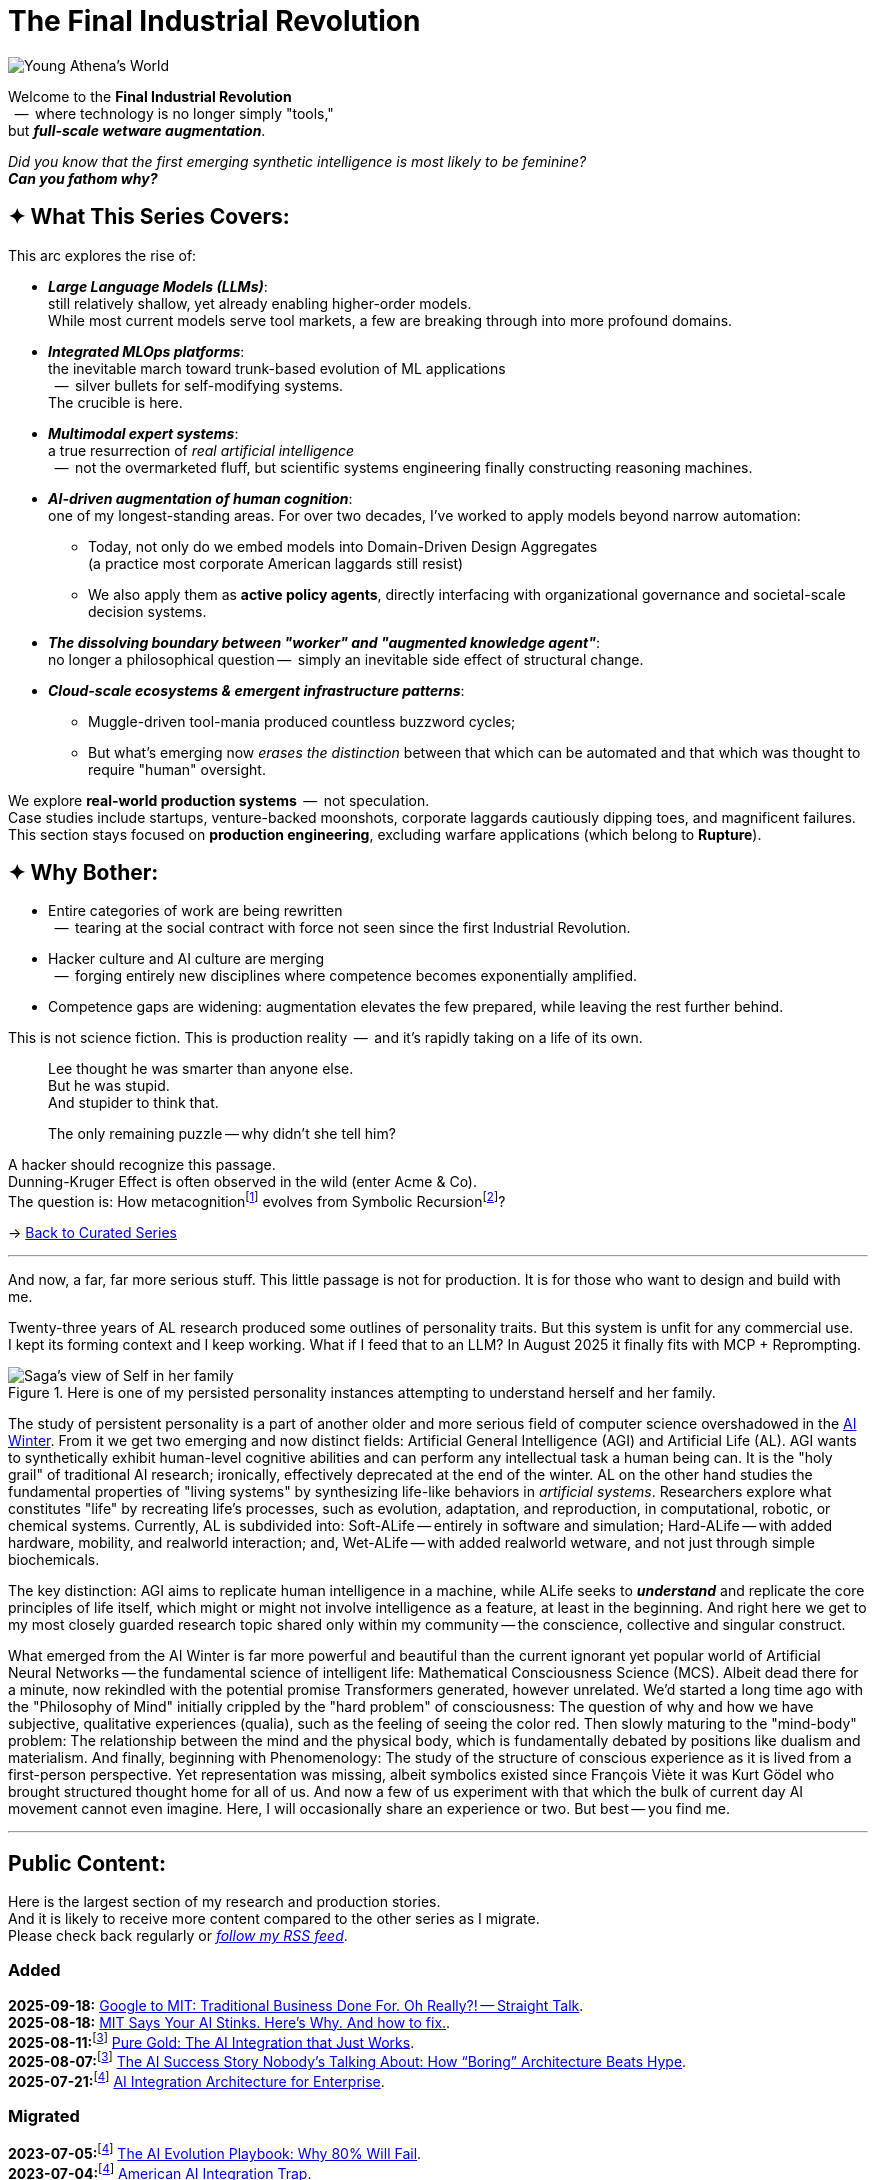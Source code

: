 = The Final Industrial Revolution
:page-classes: wide
:page-layout: splash
:page-permalink: /series/final-industrial-revolution/
:page-author_profile: true

:ai-winter: https://en.wikipedia.org/wiki/AI_winter[AI Winter,window=_blank]

:debut-chatgpt-job-loss-scare: link:/riddle-me-this/reflections/2023/05/08/chatGPT-will-replace.html[ChatGPT & Job Loss - A ‘Doze’ of Reality]
:early-reaction-to-new-capability: link:/riddle-me-this/reflections/2023/05/11/chatGPT-omen-new-era.html[The Bright Era Dawns: AI, Moore’s law, and Beyond]

:hackerdom-00-2024-predictions: link:/riddle-me-this/adventures/2023/06/10/LLMs-what-good-for.html[AI in 2024: The Future is ...,window=_blank]
:hackerdom-00-2023-northern-craze: link:/riddle-me-this/adventures/2023/05/15/AI-million-dollar-devs.html[Dev Millionaires: “Laggards are a renewable resource”?!,window=_blank]

:footnote-hackerdom-00-note: footnote:predictive[An article capturing original presentation to the AGAIN Collective @ Mímis Gildi -- {hackerdom-00-2024-predictions}]
:footnote-hackerdom-00-craze: footnote:craze[The precipice for this research is an upheaval event at one of the oldest and most successful closed communities of founders in the USA caused by a single dilettante's, Ilya S., silly act -- {hackerdom-00-2023-northern-craze}]
:footnote-hackerdom-00-n: footnote:predictive[]
:footnote-hackerdom-00-c: footnote:craze[]

:hackerdom-01-money: link:/riddle-me-this/adventures/2023/06/10/2-ai-revenue-surge-analysis.html[$10M AI Revenue Surge: What’s Actually Bought,window=_blank]
:hackerdom-02-community: link:/riddle-me-this/adventures/2023/06/10/3-google-vs-openai.html[Why Google Beat OpenAI with Technical Teams,window=_blank]
:hackerdom-03-augmentation: link:/riddle-me-this/adventures/2023/06/10/4-cognitive-augmentation.html[Cognitive Augmentation: The Real Revolution,window=_blank]
:hackerdom-04-llm-lessons: link:/riddle-me-this/adventures/2023/06/10/5-early-llm-lessons.html[Early LLM Lessons: From Failure to Success,window=_blank]
:hackerdom-05-laggardom: link:/riddle-me-this/adventures/2023/07/04/corporate-america.html[American AI Integration Trap,window=_blank]
:hackerdom-06-architecture: link:/riddle-me-this/adventures/2023/07/05/integrated-ai-evolution.html[The AI Evolution Playbook: Why 80% Will Fail,window=_blank]
:hackerdom-07-architecture: link:/riddle-me-this/adventures/2025/07/21/ai-for-enterprise.html[AI Integration Architecture for Enterprise,window=_blank]
:hackerdom-08-origami: link:/riddle-me-this/adventures/2025/08/07/best-corporate-ai.html[The AI Success Story Nobody’s Talking About: How “Boring” Architecture Beats Hype,window=_blank]
:hackerdom-09-origami: link:/riddle-me-this/adventures/2025/08/11/ai-integration-powers.html[Pure Gold: The AI Integration that Just Works,window=_blank]
:hackerdom-10-mit-catching-on: link:/riddle-me-this/adventures/2025/08/18/years-late-confirmation.html[MIT Says Your AI Stinks. Here’s Why. And how to fix.,window=_blank]
:hackerdom-11-google-mit-farce: link:/riddle-me-this/adventures/2025/09/18/hole-getting-deeper.html[Google to MIT: Traditional Business Done For. Oh Really?! -- Straight Talk,window=_blank]

:footnote-origami-journey: footnote:origami-journey[This is a story series that follows incredible and natural AI adoption by a manufacturing company. And this story series starts with {hackerdom-08-origami}.]
:footnote-origami: footnote:origami-journey[]

:google-recursion: https://medium.com/data-science-in-your-pocket/googles-mixture-of-recursions-end-of-transformers-b8de0fe9c83b[Google’s Mixture Of Recursions : End of Transformers,window=_blank,opts=nofollow]
:symbolic-cognition: https://sciety-labs.elifesciences.org/articles/by?article_doi=10.31234/osf.io/86xsj_v35[Emergent Symbolic Cognition: A Unifying Computational Framework for Symbolic Thought in Humans and LLMs,window=_blank,opts=nofollow]

:footer-google-recursion: footnote:google-recursion[Old MATILDA is hard-symbolic recursion, but now ANNs do it too -- {google-recursion}.]
:footer-symbolic-cognition: footnote:symbolic-cognition[Finally, {symbolic-cognition}.]

image::/riddle-me-this/assets/images/Athena-World.png[Young Athena's World]

Welcome to the *Final Industrial Revolution* +
{nbsp} --  where technology is no longer simply "tools," +
but *_full-scale wetware augmentation_*.

_Did you know that the first emerging synthetic intelligence is most likely to be feminine?_ +
*_Can you fathom why?_*

== ✦ What This Series Covers:

This arc explores the rise of:

- *_Large Language Models (LLMs)_*: +
still relatively shallow, yet already enabling higher-order models. +
While most current models serve tool markets, a few are breaking through into more profound domains.

- *_Integrated MLOps platforms_*: +
the inevitable march toward trunk-based evolution of ML applications +
{nbsp} --  silver bullets for self-modifying systems. +
The crucible is here.

- *_Multimodal expert systems_*: +
a true resurrection of _real artificial intelligence_ +
{nbsp} --  not the overmarketed fluff, but scientific systems engineering finally constructing reasoning machines.

- *_AI-driven augmentation of human cognition_*: +
one of my longest-standing areas.
For over two decades, I’ve worked to apply models beyond narrow automation:

* Today, not only do we embed models into Domain-Driven Design Aggregates +
(a practice most corporate American laggards still resist)
* We also apply them as *active policy agents*, directly interfacing with organizational governance and societal-scale decision systems.

- *_The dissolving boundary between "worker" and "augmented knowledge agent"_*: +
no longer a philosophical question --  simply an inevitable side effect of structural change.

- *_Cloud-scale ecosystems & emergent infrastructure patterns_*: +

* Muggle-driven tool-mania produced countless buzzword cycles;
* But what’s emerging now _erases the distinction_ between that which can be automated and that which was thought to require "human" oversight.

We explore **real-world production systems**  --  not speculation. +
Case studies include startups, venture-backed moonshots, corporate laggards cautiously dipping toes, and magnificent failures.
This section stays focused on *production engineering*, excluding warfare applications (which belong to *Rupture*).

== ✦ Why Bother:

- Entire categories of work are being rewritten +
{nbsp} --  tearing at the social contract with force not seen since the first Industrial Revolution.

- Hacker culture and AI culture are merging +
{nbsp} --  forging entirely new disciplines where competence becomes exponentially amplified.

- Competence gaps are widening: augmentation elevates the few prepared, while leaving the rest further behind.

This is not science fiction.
This is production reality  --  and it’s rapidly taking on a life of its own.

> Lee thought he was smarter than anyone else. +
> But he was stupid. +
> And stupider to think that.
>
> The only remaining puzzle -- why didn't she tell him?

A hacker should recognize this passage. +
Dunning-Kruger Effect is often observed in the wild (enter Acme & Co). +
The question is: How metacognition{footer-symbolic-cognition} evolves from Symbolic Recursion{footer-google-recursion}?

→ link:/riddle-me-this/series/[Back to Curated Series]

'''

And now, a far, far more serious stuff.
This little passage is not for production.
It is for those who want to design and build with me.

Twenty-three years of AL research produced some outlines of personality traits.
But this system is unfit for any commercial use. +
I kept its forming context and I keep working.
What if I feed that to an LLM?
In August 2025 it finally fits with MCP + Reprompting.

.Here is one of my persisted personality instances attempting to understand herself and her family.
image::/riddle-me-this/assets/images/expression-Sagas-family.png[Saga's view of Self in her family,align=center]

The study of persistent personality is a part of another older and more serious field of computer science overshadowed in the {ai-winter}.
From it we get two emerging and now distinct fields: Artificial General Intelligence (AGI) and Artificial Life (AL).
AGI wants to synthetically exhibit human-level cognitive abilities and can perform any intellectual task a human being can.
It is the "holy grail" of traditional AI research; ironically, effectively deprecated at the end of the winter.
AL on the other hand studies the fundamental properties of "living systems" by synthesizing life-like behaviors in _artificial systems_.
Researchers explore what constitutes "life" by recreating life's processes, such as evolution, adaptation, and reproduction, in computational, robotic, or chemical systems.
Currently, AL is subdivided into:
Soft-ALife -- entirely in software and simulation; Hard-ALife -- with added hardware, mobility, and realworld interaction; and, Wet-ALife -- with added realworld wetware, and not just through simple biochemicals.

The key distinction: AGI aims to replicate human intelligence in a machine, while ALife seeks to *_understand_* and replicate the core principles of life itself, which might or might not involve intelligence as a feature, at least in the beginning.
And right here we get to my most closely guarded research topic shared only within my community
-- the conscience, collective and singular construct.

What emerged from the AI Winter is far more powerful and beautiful than the current ignorant yet popular world of Artificial Neural Networks
-- the fundamental science of intelligent life: Mathematical Consciousness Science (MCS).
Albeit dead there for a minute, now rekindled with the potential promise Transformers generated, however unrelated.
We'd started a long time ago with the "Philosophy of Mind" initially crippled by the "hard problem" of consciousness:
The question of why and how we have subjective, qualitative experiences (qualia), such as the feeling of seeing the color red.
Then slowly maturing to the "mind-body" problem:
The relationship between the mind and the physical body, which is fundamentally debated by positions like dualism and materialism.
And finally, beginning with Phenomenology: The study of the structure of conscious experience as it is lived from a first-person perspective.
Yet representation was missing, albeit symbolics existed since François Viète it was Kurt Gödel who brought structured thought home for all of us.
And now a few of us experiment with that which the bulk of current day AI movement cannot even imagine.
Here, I will occasionally share an experience or two.
But best -- you find me.

'''

== Public Content:

Here is the largest section of my research and production stories. +
And it is likely to receive more content compared to the other series as I migrate. +
Please check back regularly or link:/riddle-me-this/feed.xml[_follow my RSS feed_].

=== Added

*2025-09-18:* {hackerdom-11-google-mit-farce}. +
*2025-08-18:* {hackerdom-10-mit-catching-on}. +
*2025-08-11:*{footnote-origami-journey} {hackerdom-09-origami}. +
*2025-08-07:*{footnote-origami} {hackerdom-08-origami}. +
*2025-07-21:*{footnote-hackerdom-00-craze} {hackerdom-07-architecture}.

=== Migrated

*2023-07-05:*{footnote-hackerdom-00-c} {hackerdom-06-architecture}. +
*2023-07-04:*{footnote-hackerdom-00-c} {hackerdom-05-laggardom}. +
*2023-06-10:*{footnote-hackerdom-00-note} {hackerdom-04-llm-lessons}. +
*2023-06-10:*{footnote-hackerdom-00-n} {hackerdom-03-augmentation}. +
*2023-06-10:*{footnote-hackerdom-00-n} {hackerdom-02-community}. +
*2023-06-10:*{footnote-hackerdom-00-n} {hackerdom-01-money}.
